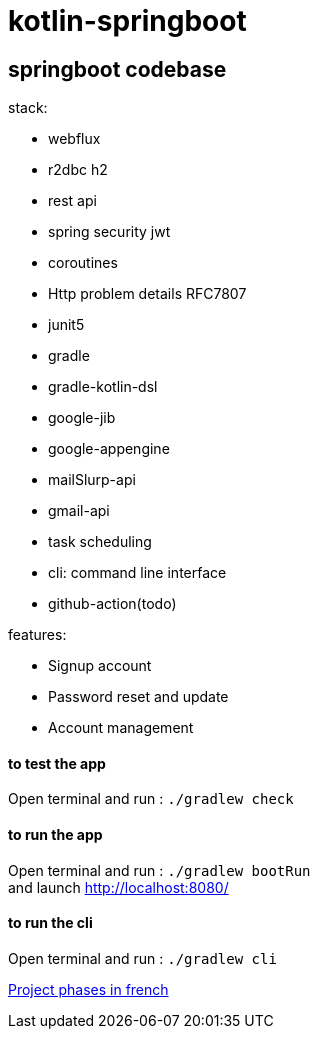 = kotlin-springboot

== *springboot codebase*

.stack:
* webflux
* r2dbc h2
* rest api
* spring security jwt
* coroutines
* Http problem details RFC7807
* junit5
* gradle
* gradle-kotlin-dsl
* google-jib
* google-appengine
* mailSlurp-api
* gmail-api
* task scheduling
* cli: command line interface
* github-action(todo)

.features:
* Signup account
* Password reset and update
* Account management


==== **to test the app**
Open terminal and run : ```./gradlew check```

==== **to run the app**
Open terminal and run : ```./gradlew bootRun``` +
and launch http://localhost:8080/

==== **to run the cli**
Open terminal and run : ```./gradlew cli``` +

link:cadrage_webapp.adoc[Project phases in french]

